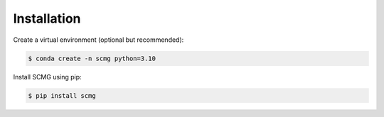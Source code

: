Installation
============

Create a virtual environment (optional but recommended):

.. code-block:: console

   $ conda create -n scmg python=3.10

Install SCMG using pip:

.. code-block:: console

   $ pip install scmg
